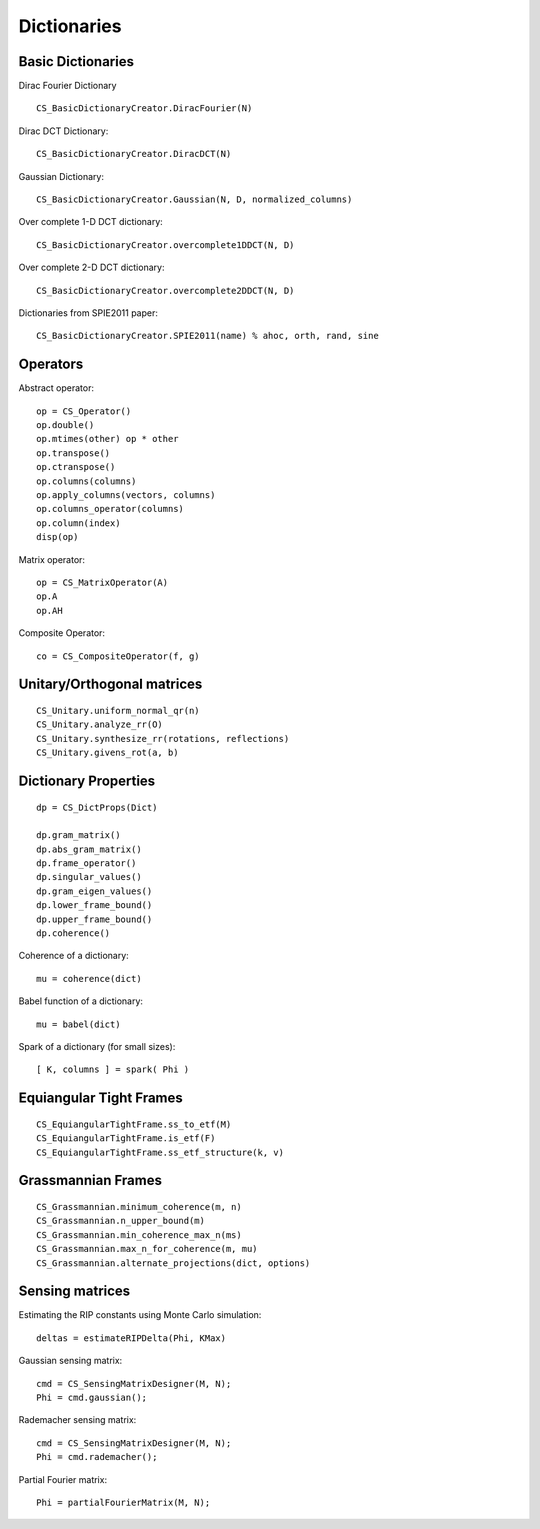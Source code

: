 Dictionaries
=====================================


.. highlight:: matlab


Basic Dictionaries
----------------------------------

Dirac Fourier Dictionary ::


    CS_BasicDictionaryCreator.DiracFourier(N)

Dirac DCT Dictionary::

    CS_BasicDictionaryCreator.DiracDCT(N)


Gaussian Dictionary::

    CS_BasicDictionaryCreator.Gaussian(N, D, normalized_columns)


Over complete 1-D DCT dictionary::

    CS_BasicDictionaryCreator.overcomplete1DDCT(N, D)


Over complete 2-D DCT dictionary::

    CS_BasicDictionaryCreator.overcomplete2DDCT(N, D)

Dictionaries from SPIE2011 paper::

    CS_BasicDictionaryCreator.SPIE2011(name) % ahoc, orth, rand, sine


Operators
-----------------------

Abstract operator::

    op = CS_Operator()
    op.double()
    op.mtimes(other) op * other
    op.transpose()
    op.ctranspose()
    op.columns(columns)
    op.apply_columns(vectors, columns)
    op.columns_operator(columns)
    op.column(index)
    disp(op)


Matrix operator::


    op = CS_MatrixOperator(A)
    op.A
    op.AH

Composite Operator::


    co = CS_CompositeOperator(f, g)



Unitary/Orthogonal matrices
-----------------------------------------

::


    CS_Unitary.uniform_normal_qr(n)
    CS_Unitary.analyze_rr(O)
    CS_Unitary.synthesize_rr(rotations, reflections)
    CS_Unitary.givens_rot(a, b)


Dictionary Properties
-----------------------------------

::


    dp = CS_DictProps(Dict)

    dp.gram_matrix()
    dp.abs_gram_matrix()
    dp.frame_operator()
    dp.singular_values()
    dp.gram_eigen_values()
    dp.lower_frame_bound()
    dp.upper_frame_bound()
    dp.coherence()


Coherence of a dictionary::

    mu = coherence(dict)

Babel function of a dictionary::

    mu = babel(dict)

Spark of a dictionary (for small sizes)::

    [ K, columns ] = spark( Phi )


Equiangular Tight Frames
-----------------------------------------

::


    CS_EquiangularTightFrame.ss_to_etf(M)
    CS_EquiangularTightFrame.is_etf(F)
    CS_EquiangularTightFrame.ss_etf_structure(k, v)


Grassmannian Frames
----------------------------------

::

    CS_Grassmannian.minimum_coherence(m, n)
    CS_Grassmannian.n_upper_bound(m)
    CS_Grassmannian.min_coherence_max_n(ms)
    CS_Grassmannian.max_n_for_coherence(m, mu)
    CS_Grassmannian.alternate_projections(dict, options)



Sensing matrices
----------------------------------

Estimating the RIP  constants using Monte Carlo simulation::

    deltas = estimateRIPDelta(Phi, KMax)


Gaussian  sensing matrix::
    
    cmd = CS_SensingMatrixDesigner(M, N);
    Phi = cmd.gaussian();


Rademacher sensing matrix::

    cmd = CS_SensingMatrixDesigner(M, N);
    Phi = cmd.rademacher();
  
Partial Fourier matrix::

    Phi = partialFourierMatrix(M, N);

